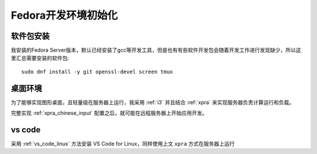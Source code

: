 .. _fedora_dev_init:

=======================
Fedora开发环境初始化
=======================

软件包安装
============

我安装的Fedora Server版本，默认已经安装了gcc等开发工具，但是也有有些软件开发包会随着开发工作进行发现缺少，所以这里汇总需要安装的软件包::

   sudo dnf install -y git openssl-devel screen tmux

桌面环境
===========

为了能够实现图形桌面，且轻量级在服务器上运行，我采用 :ref:`i3` 并且结合 :ref:`xpra` 来实现服务器负责计算运行和负载。

完整实现 :ref:`xpra_chinese_input` 配置之后，就可能在远程服务器上开始应用开发。

vs code
=============

采用 :ref:`vs_code_linux` 方法安装 VS Code for Linux，同样使用上文 ``xpra`` 方式在服务器上运行
